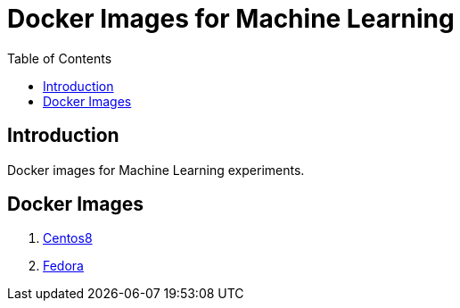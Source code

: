 = Docker Images for Machine Learning
:toc:

== Introduction
Docker images for Machine Learning experiments.

== Docker Images
1. link:centos8/README.adoc[Centos8]
2. link:fedora/README.adoc[Fedora]
